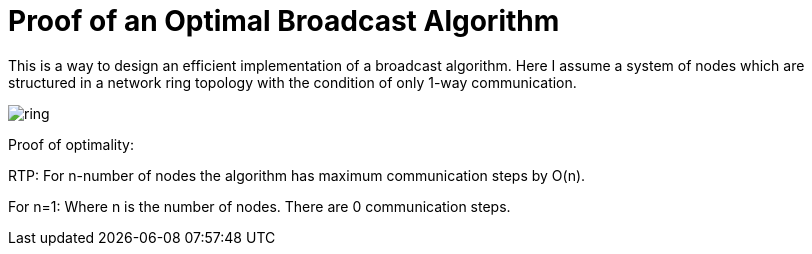 = Proof of an Optimal Broadcast Algorithm
// See https://hubpress.gitbooks.io/hubpress-knowledgebase/content/ for information about the parameters.
:hp-image: /images/covers/broadcast.png
:published_at: 2017-05-27
:hp-tags: Computer Science, Algorithms
// :hp-alt-title: My English Title

This is a way to design an efficient implementation of a broadcast algorithm. Here I assume a system of nodes which are structured in a network ring topology with the condition of only 1-way communication.

image::broadcast.png[ring]

Proof of optimality:

RTP: For n-number of nodes the algorithm has maximum communication steps by O(n).

For n=1: Where n is the number of nodes. There are 0 communication steps.